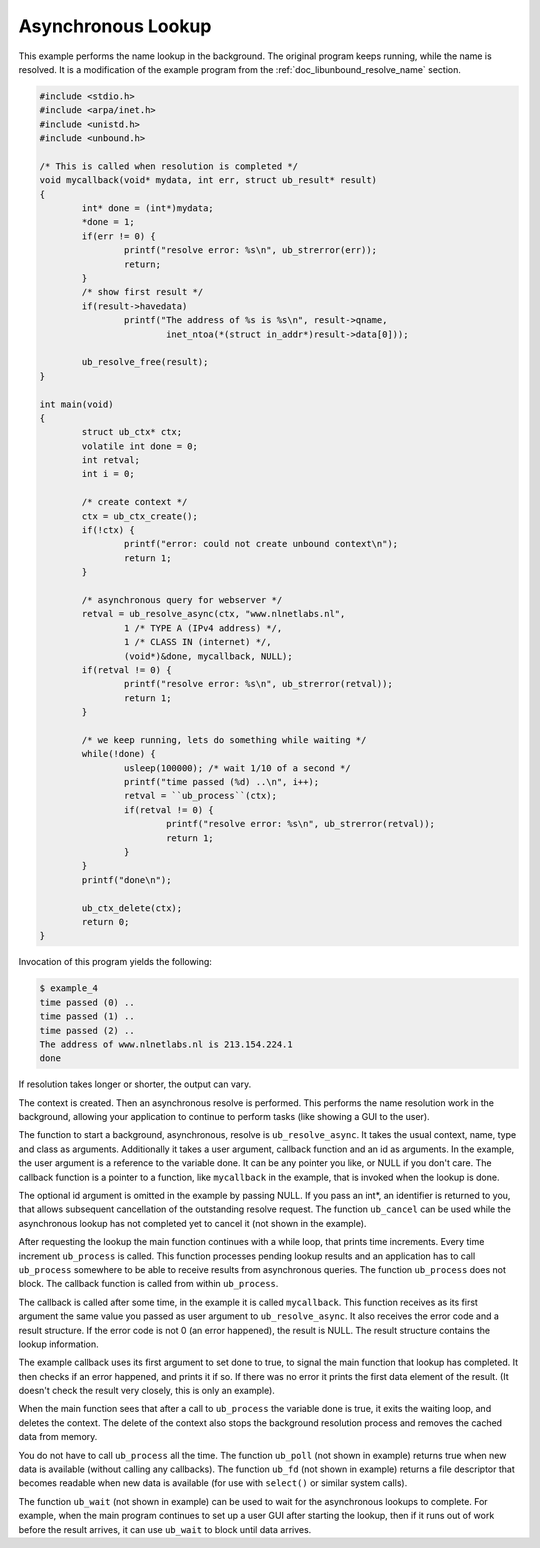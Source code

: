 .. _doc_libunbound_async_lookup:

Asynchronous Lookup
===================

This example performs the name lookup in the background. The original program
keeps running, while the name is resolved. It is a modification of the example
program from the :ref:`doc_libunbound_resolve_name` section.

.. code-block:: c

    #include <stdio.h>
    #include <arpa/inet.h>
    #include <unistd.h>
    #include <unbound.h>

    /* This is called when resolution is completed */
    void mycallback(void* mydata, int err, struct ub_result* result)
    {
            int* done = (int*)mydata;
            *done = 1;
            if(err != 0) {
                    printf("resolve error: %s\n", ub_strerror(err));
                    return;
            }
            /* show first result */
            if(result->havedata)
                    printf("The address of %s is %s\n", result->qname,
                            inet_ntoa(*(struct in_addr*)result->data[0]));

            ub_resolve_free(result);
    }

    int main(void)
    {
            struct ub_ctx* ctx;
            volatile int done = 0;
            int retval;
            int i = 0;

            /* create context */
            ctx = ub_ctx_create();
            if(!ctx) {
                    printf("error: could not create unbound context\n");
                    return 1;
            }

            /* asynchronous query for webserver */
            retval = ub_resolve_async(ctx, "www.nlnetlabs.nl",
                    1 /* TYPE A (IPv4 address) */,
                    1 /* CLASS IN (internet) */,
                    (void*)&done, mycallback, NULL);
            if(retval != 0) {
                    printf("resolve error: %s\n", ub_strerror(retval));
                    return 1;
            }

            /* we keep running, lets do something while waiting */
            while(!done) {
                    usleep(100000); /* wait 1/10 of a second */
                    printf("time passed (%d) ..\n", i++);
                    retval = ``ub_process``(ctx);
                    if(retval != 0) {
                            printf("resolve error: %s\n", ub_strerror(retval));
                            return 1;
                    }
            }
            printf("done\n");

            ub_ctx_delete(ctx);
            return 0;
    }

Invocation of this program yields the following:

.. code-block:: text

    $ example_4
    time passed (0) ..
    time passed (1) ..
    time passed (2) ..
    The address of www.nlnetlabs.nl is 213.154.224.1
    done

If resolution takes longer or shorter, the output can vary.

The context is created. Then an asynchronous resolve is performed. This performs
the name resolution work in the background, allowing your application to
continue to perform tasks (like showing a GUI to the user).

The function to start a background, asynchronous, resolve is
``ub_resolve_async``. It takes the usual context, name, type and class as
arguments. Additionally it takes a user argument, callback function and an id as
arguments. In the example, the user argument is a reference to the variable
done. It can be any pointer you like, or NULL if you don't care. The callback
function is a pointer to a function, like ``mycallback`` in the example, that is
invoked when the lookup is done.

The optional id argument is omitted in the example by passing NULL. If you pass
an int*, an identifier is returned to you, that allows subsequent cancellation
of the outstanding resolve request. The function ``ub_cancel`` can be used while
the asynchronous lookup has not completed yet to cancel it (not shown in the
example).

After requesting the lookup the main function continues with a while loop, that
prints time increments. Every time increment ``ub_process`` is called. This
function processes pending lookup results and an application has to call
``ub_process`` somewhere to be able to receive results from asynchronous
queries. The function ``ub_process`` does not block. The callback function is
called from within ``ub_process``.

The callback is called after some time, in the example it is called
``mycallback``. This function receives as its first argument the same value you
passed as user argument to ``ub_resolve_async``. It also receives the error code
and a result structure. If the error code is not 0 (an error happened), the
result is NULL. The result structure contains the lookup information.

The example callback uses its first argument to set done to true, to signal the
main function that lookup has completed. It then checks if an error happened,
and prints it if so. If there was no error it prints the first data element of
the result. (It doesn't check the result very closely, this is only an example).

When the main function sees that after a call to ``ub_process`` the variable
done is true, it exits the waiting loop, and deletes the context. The delete of
the context also stops the background resolution process and removes the cached
data from memory.

You do not have to call ``ub_process`` all the time. The function ``ub_poll``
(not shown in example) returns true when new data is available (without calling
any callbacks). The function ``ub_fd`` (not shown in example) returns a file
descriptor that becomes readable when new data is available (for use with
``select()`` or similar system calls).

The function ``ub_wait`` (not shown in example) can be used to wait for the
asynchronous lookups to complete. For example, when the main program continues
to set up a user GUI after starting the lookup, then if it runs out of work
before the result arrives, it can use ``ub_wait`` to block until data arrives.
